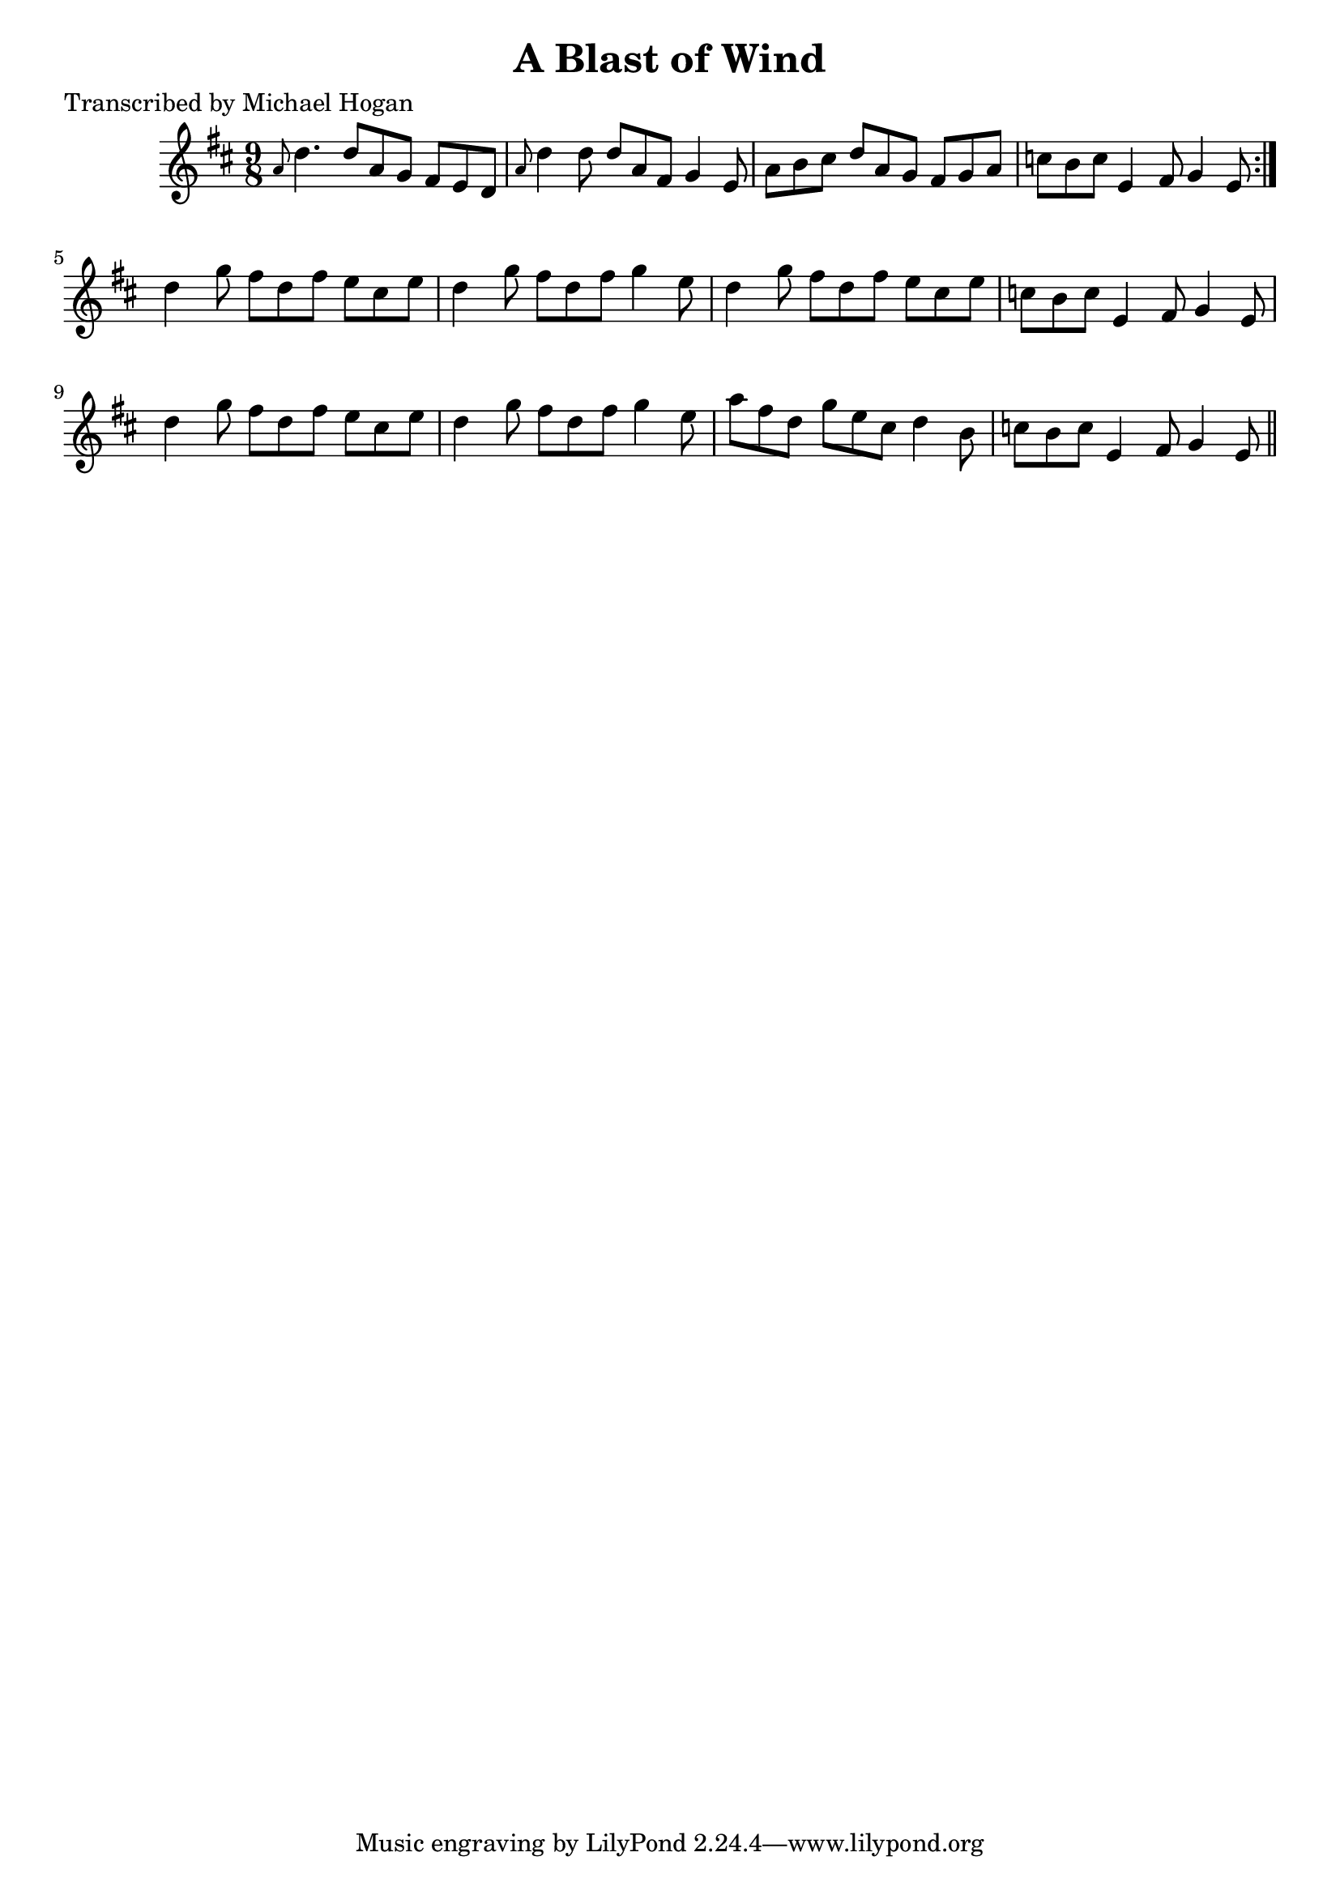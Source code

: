 
\version "2.16.2"
% automatically converted by musicxml2ly from xml/1123_mh.xml

%% additional definitions required by the score:
\language "english"


\header {
    poet = "Transcribed by Michael Hogan"
    encoder = "abc2xml version 63"
    encodingdate = "2015-01-25"
    title = "A Blast of Wind"
    }

\layout {
    \context { \Score
        autoBeaming = ##f
        }
    }
PartPOneVoiceOne =  \relative a' {
    \repeat volta 2 {
        \key d \major \time 9/8 \grace { a8 } d4. d8 [ a8 g8 ] fs8 [ e8
        d8 ] | % 2
        \grace { a'8 } d4 d8 d8 [ a8 fs8 ] g4 e8 | % 3
        a8 [ b8 cs8 ] d8 [ a8 g8 ] fs8 [ g8 a8 ] | % 4
        c8 [ b8 c8 ] e,4 fs8 g4 e8 }
    | % 5
    d'4 g8 fs8 [ d8 fs8 ] e8 [ cs8 e8 ] | % 6
    d4 g8 fs8 [ d8 fs8 ] g4 e8 | % 7
    d4 g8 fs8 [ d8 fs8 ] e8 [ cs8 e8 ] | % 8
    c8 [ b8 c8 ] e,4 fs8 g4 e8 | % 9
    d'4 g8 fs8 [ d8 fs8 ] e8 [ cs8 e8 ] | \barNumberCheck #10
    d4 g8 fs8 [ d8 fs8 ] g4 e8 | % 11
    a8 [ fs8 d8 ] g8 [ e8 cs8 ] d4 b8 | % 12
    c8 [ b8 c8 ] e,4 fs8 g4 e8 \bar "||"
    }


% The score definition
\score {
    <<
        \new Staff <<
            \context Staff << 
                \context Voice = "PartPOneVoiceOne" { \PartPOneVoiceOne }
                >>
            >>
        
        >>
    \layout {}
    % To create MIDI output, uncomment the following line:
    %  \midi {}
    }

